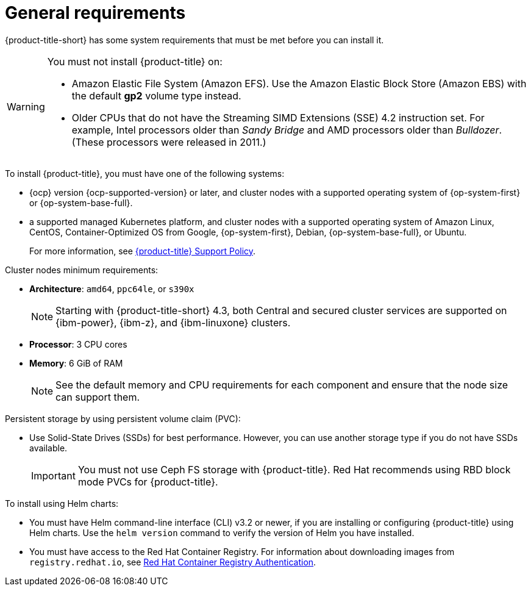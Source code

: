 // Module included in the following assemblies:
//
// * cloud_service/acscs-default-requirements.adoc
// * installing/acs-default-requirements.adoc
:_content-type: CONCEPT
[id="acs-general-requirements_{context}"]
= General requirements

[role="_abstract"]
{product-title-short} has some system requirements that must be met before you can install it.

[WARNING]
====
You must not install {product-title} on:

* Amazon Elastic File System (Amazon EFS). Use the Amazon Elastic Block Store (Amazon EBS) with the default *gp2* volume type instead.
* Older CPUs that do not have the Streaming SIMD Extensions (SSE) 4.2 instruction set.
For example, Intel processors older than _Sandy Bridge_ and AMD processors older than _Bulldozer_.
(These processors were released in 2011.)
====

To install {product-title}, you must have one of the following systems:

* {ocp} version {ocp-supported-version} or later, and cluster nodes with a supported operating system of {op-system-first} or {op-system-base-full}.
* a supported managed Kubernetes platform, and cluster nodes with a supported operating system of Amazon Linux, CentOS, Container-Optimized OS from Google, {op-system-first}, Debian, {op-system-base-full}, or Ubuntu.
+
For more information, see link:https://access.redhat.com/node/5822721[{product-title} Support Policy].

Cluster nodes minimum requirements:

* *Architecture*: `amd64`, `ppc64le`, or `s390x`
+
[NOTE]
====
Starting with {product-title-short} 4.3, both Central and secured cluster services are supported on {ibm-power}, {ibm-z}, and {ibm-linuxone} clusters.
====
* *Processor*: 3 CPU cores
* *Memory*: 6 GiB of RAM
+
[NOTE]
====
See the default memory and CPU requirements for each component and ensure that the node size can support them.
====

Persistent storage by using persistent volume claim (PVC):

* Use Solid-State Drives (SSDs) for best performance. However, you can use another storage type if you do not have SSDs available.
+
[IMPORTANT]
====
You must not use Ceph FS storage with {product-title}. Red Hat recommends using RBD block mode PVCs for {product-title}.
====


To install using Helm charts:

* You must have Helm command-line interface (CLI) v3.2 or newer, if you are installing or configuring {product-title} using Helm charts.
Use the `helm version` command to verify the version of Helm you have installed.
ifdef::op[]
* You must have the required permissions to configure deployments in the Central cluster.
endif::op[]
* You must have access to the Red Hat Container Registry. For information about downloading images from `registry.redhat.io`, see link:https://access.redhat.com/RegistryAuthentication[Red Hat Container Registry Authentication].
